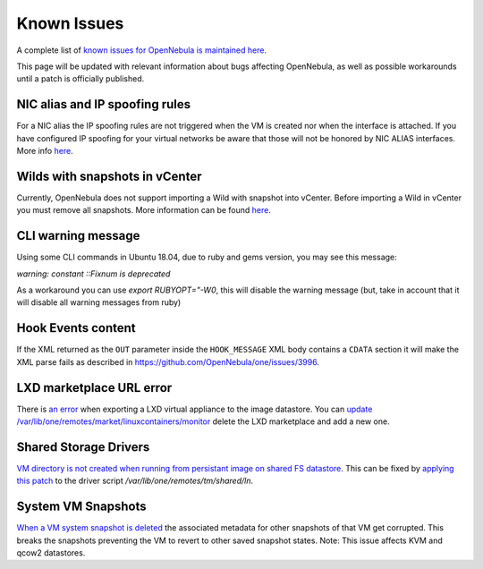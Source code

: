 .. _known_issues:

================================================================================
Known Issues
================================================================================

A complete list of `known issues for OpenNebula is maintained here <https://github.com/OpenNebula/one/issues?q=is%3Aopen+is%3Aissue+label%3A%22Type%3A+Bug%22+label%3A%22Status%3A+Accepted%22>`__.

This page will be updated with relevant information about bugs affecting OpenNebula, as well as possible workarounds until a patch is officially published.

NIC alias and IP spoofing rules
================================================================================

For a NIC alias the IP spoofing rules are not triggered when the VM is created nor when the interface is attached. If you have configured IP spoofing for your virtual networks be aware that those will not be honored by NIC ALIAS interfaces. More info `here <https://github.com/OpenNebula/one/issues/3079>`__.

Wilds with snapshots in vCenter
================================================================================

Currently, OpenNebula does not support importing a Wild with snapshot into vCenter. Before importing a Wild in vCenter you must remove all snapshots. More information can be found `here <https://github.com/OpenNebula/one/issues/1268>`__.

CLI warning message
===================

Using some CLI commands in Ubuntu 18.04, due to ruby and gems version, you may see this message:

`warning: constant ::Fixnum is deprecated`

As a workaround you can use `export RUBYOPT="-W0`, this will disable the warning message (but, take in account that it will disable all warning messages from ruby)


Hook Events content
===================

If the XML returned as the ``OUT`` parameter inside the ``HOOK_MESSAGE`` XML body contains a ``CDATA`` section it will make the XML parse fails as described in https://github.com/OpenNebula/one/issues/3996.

LXD marketplace URL error
=========================

There is `an error <https://github.com/OpenNebula/one/issues/4005>`__  when exporting a LXD virtual appliance to the image datastore. You can `update /var/lib/one/remotes/market/linuxcontainers/monitor <https://github.com/OpenNebula/one/pull/4008>`__ delete the LXD marketplace and add a new one.


Shared Storage Drivers
======================

`VM directory is not created when running from persistant image on shared FS datastore <https://github.com/OpenNebula/one/issues/4002>`_. This can be fixed by `applying this patch <https://github.com/OpenNebula/one/commit/eb73ce30080b19cccde491631458182016c2560d>`_ to the driver script `/var/lib/one/remotes/tm/shared/ln`.


System VM Snapshots
====================

`When a VM system snapshot is deleted <https://github.com/OpenNebula/one/issues/4018>`_ the associated metadata for other snapshots of that VM get corrupted. This breaks the snapshots preventing the VM to revert to other saved snapshot states. Note: This issue affects KVM and qcow2 datastores.
